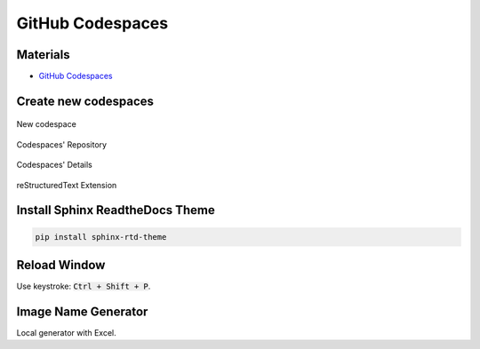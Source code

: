 GitHub Codespaces
=================

Materials
---------

- `GitHub Codespaces <https://github.com/codespaces>`_

Create new codespaces
---------------------

.. figure:: ../pics/W2_08-03-2024_14-28-50.png
   :align: center

   New codespace

.. figure:: ../pics/W2_08-03-2024_14-31-51.png
   :align: center

   Codespaces' Repository

.. figure:: ../pics/W2_08-03-2024_14-38-36.png
   :align: center

   Codespaces' Details

.. figure:: ../pics/W2_08-03-2024_14-33-33.png
   :align: center

   reStructuredText Extension

Install Sphinx ReadtheDocs Theme
--------------------------------

.. code-block:: bash

   pip install sphinx-rtd-theme

Reload Window
-------------

Use keystroke: :code:`Ctrl + Shift + P`.

.. figure:: ../pics/W2_08-03-2024_14-35-17.png
   :align: center

Image Name Generator
--------------------

Local generator with Excel.
